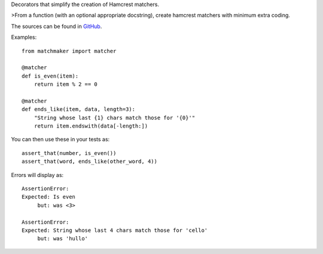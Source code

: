 Decorators that simplify the creation of Hamcrest matchers.

>From a function (with an optional appropriate docstring), create
hamcrest matchers with minimum extra coding.

The sources can be found in GitHub_.

.. _GitHub: https://github.com/txels/matchmaker/

Examples::

    from matchmaker import matcher

    @matcher
    def is_even(item):
        return item % 2 == 0

    @matcher
    def ends_like(item, data, length=3):
        "String whose last {1} chars match those for '{0}'"
        return item.endswith(data[-length:])

You can then use these in your tests as::

    assert_that(number, is_even())
    assert_that(word, ends_like(other_word, 4))

Errors will display as::

    AssertionError:
    Expected: Is even
         but: was <3>

    AssertionError:
    Expected: String whose last 4 chars match those for 'cello'
         but: was 'hullo'


